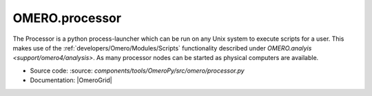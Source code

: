 .. _server/processor:

OMERO.processor
===============

The Processor is a python process-launcher which can be run on any Unix
system to execute scripts for a user. This makes use of the :ref:`developers/Omero/Modules/Scripts`
functionality described under `OMERO.analyis <support/omero4/analysis>`. As many
processor nodes can be started as physical computers are available.

-  Source code: :source: `components/tools/OmeroPy/src/omero/processor.py`
-  Documentation: |OmeroGrid|